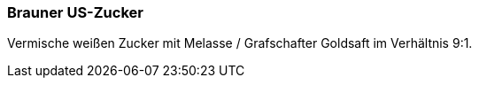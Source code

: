 [id='sec.brauner_us_zucker']

ifdef::env-github[]
:imagesdir: ../../images
endif::[]
ifndef::env-github[]
:imagesdir: images
endif::[]

indexterm:[brauner US-Zucker]

=== Brauner US-Zucker

Vermische weißen Zucker mit Melasse / Grafschafter Goldsaft im Verhältnis 9:1.
